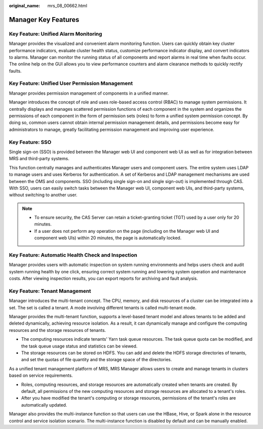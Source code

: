 :original_name: mrs_08_00662.html

.. _mrs_08_00662:

Manager Key Features
====================

Key Feature: Unified Alarm Monitoring
-------------------------------------

Manager provides the visualized and convenient alarm monitoring function. Users can quickly obtain key cluster performance indicators, evaluate cluster health status, customize performance indicator display, and convert indicators to alarms. Manager can monitor the running status of all components and report alarms in real time when faults occur. The online help on the GUI allows you to view performance counters and alarm clearance methods to quickly rectify faults.

Key Feature: Unified User Permission Management
-----------------------------------------------

Manager provides permission management of components in a unified manner.

Manager introduces the concept of role and uses role-based access control (RBAC) to manage system permissions. It centrally displays and manages scattered permission functions of each component in the system and organizes the permissions of each component in the form of permission sets (roles) to form a unified system permission concept. By doing so, common users cannot obtain internal permission management details, and permissions become easy for administrators to manage, greatly facilitating permission management and improving user experience.

Key Feature: SSO
----------------

Single sign-on (SSO) is provided between the Manager web UI and component web UI as well as for integration between MRS and third-party systems.

This function centrally manages and authenticates Manager users and component users. The entire system uses LDAP to manage users and uses Kerberos for authentication. A set of Kerberos and LDAP management mechanisms are used between the OMS and components. SSO (including single sign-on and single sign-out) is implemented through CAS. With SSO, users can easily switch tasks between the Manager web UI, component web UIs, and third-party systems, without switching to another user.

.. note::

   -  To ensure security, the CAS Server can retain a ticket-granting ticket (TGT) used by a user only for 20 minutes.
   -  If a user does not perform any operation on the page (including on the Manager web UI and component web UIs) within 20 minutes, the page is automatically locked.

Key Feature: Automatic Health Check and Inspection
--------------------------------------------------

Manager provides users with automatic inspection on system running environments and helps users check and audit system running health by one click, ensuring correct system running and lowering system operation and maintenance costs. After viewing inspection results, you can export reports for archiving and fault analysis.

Key Feature: Tenant Management
------------------------------

Manager introduces the multi-tenant concept. The CPU, memory, and disk resources of a cluster can be integrated into a set. The set is called a tenant. A mode involving different tenants is called multi-tenant mode.

Manager provides the multi-tenant function, supports a level-based tenant model and allows tenants to be added and deleted dynamically, achieving resource isolation. As a result, it can dynamically manage and configure the computing resources and the storage resources of tenants.

-  The computing resources indicate tenants' Yarn task queue resources. The task queue quota can be modified, and the task queue usage status and statistics can be viewed.
-  The storage resources can be stored on HDFS. You can add and delete the HDFS storage directories of tenants, and set the quotas of file quantity and the storage space of the directories.

As a unified tenant management platform of MRS, MRS Manager allows users to create and manage tenants in clusters based on service requirements.

-  Roles, computing resources, and storage resources are automatically created when tenants are created. By default, all permissions of the new computing resources and storage resources are allocated to a tenant's roles.
-  After you have modified the tenant's computing or storage resources, permissions of the tenant's roles are automatically updated.

Manager also provides the multi-instance function so that users can use the HBase, Hive, or Spark alone in the resource control and service isolation scenario. The multi-instance function is disabled by default and can be manually enabled.
